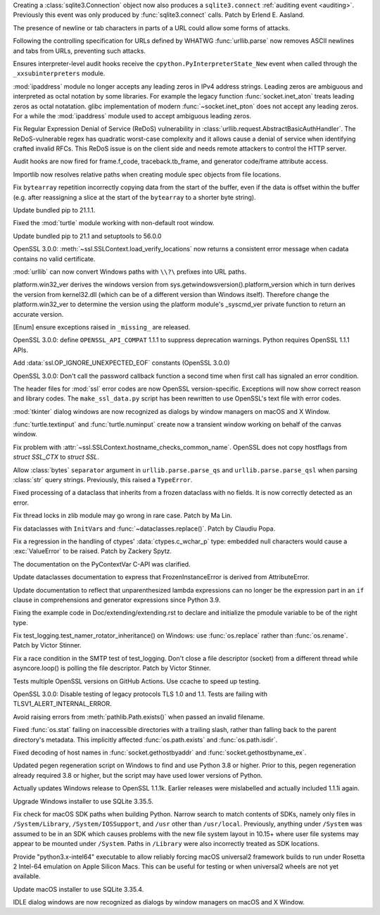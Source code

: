 .. bpo: 43434
.. date: 2021-05-02-17-50-23
.. nonce: cy7xz6
.. release date: 2021-05-03
.. section: Security

Creating a :class:`sqlite3.Connection` object now also produces a
``sqlite3.connect`` :ref:`auditing event <auditing>`. Previously this event
was only produced by :func:`sqlite3.connect` calls. Patch by Erlend E.
Aasland.

..

.. bpo: 43882
.. date: 2021-04-25-07-46-37
.. nonce: Jpwx85
.. section: Security

The presence of newline or tab characters in parts of a URL could allow some
forms of attacks.

Following the controlling specification for URLs defined by WHATWG
:func:`urllib.parse` now removes ASCII newlines and tabs from URLs,
preventing such attacks.

..

.. bpo: 43472
.. date: 2021-04-21-22-53-31
.. nonce: gjLBTb
.. section: Security

Ensures interpreter-level audit hooks receive the
``cpython.PyInterpreterState_New`` event when called through the
``_xxsubinterpreters`` module.

..

.. bpo: 36384
.. date: 2021-03-30-16-29-51
.. nonce: sCAmLs
.. section: Security

:mod:`ipaddress` module no longer accepts any leading zeros in IPv4 address
strings. Leading zeros are ambiguous and interpreted as octal notation by
some libraries. For example the legacy function :func:`socket.inet_aton`
treats leading zeros as octal notatation. glibc implementation of modern
:func:`~socket.inet_pton` does not accept any leading zeros. For a while the
:mod:`ipaddress` module used to accept ambiguous leading zeros.

..

.. bpo: 43075
.. date: 2021-01-31-05-28-14
.. nonce: DoAXqO
.. section: Security

Fix Regular Expression Denial of Service (ReDoS) vulnerability in
:class:`urllib.request.AbstractBasicAuthHandler`.  The ReDoS-vulnerable
regex has quadratic worst-case complexity and it allows cause a denial of
service when identifying crafted invalid RFCs. This ReDoS issue is on the
client side and needs remote attackers to control the HTTP server.

..

.. bpo: 42800
.. date: 2021-01-09-17-07-36
.. nonce: _dtZvW
.. section: Security

Audit hooks are now fired for frame.f_code, traceback.tb_frame, and
generator code/frame attribute access.

..

.. bpo: 43105
.. date: 2021-03-31-20-35-11
.. nonce: PBVmHm
.. section: Core and Builtins

Importlib now resolves relative paths when creating module spec objects from
file locations.

..

.. bpo: 42924
.. date: 2021-01-13-14-06-01
.. nonce: _WS1Ok
.. section: Core and Builtins

Fix ``bytearray`` repetition incorrectly copying data from the start of the
buffer, even if the data is offset within the buffer (e.g. after reassigning
a slice at the start of the ``bytearray`` to a shorter byte string).

..

.. bpo: 43993
.. date: 2021-04-30-19-23-45
.. nonce: T7_yoq
.. section: Library

Update bundled pip to 21.1.1.

..

.. bpo: 43937
.. date: 2021-04-25-13-34-13
.. nonce: isx95l
.. section: Library

Fixed the :mod:`turtle` module working with non-default root window.

..

.. bpo: 43930
.. date: 2021-04-24-14-23-07
.. nonce: R7ah0m
.. section: Library

Update bundled pip to 21.1 and setuptools to 56.0.0

..

.. bpo: 43920
.. date: 2021-04-23-11-54-38
.. nonce: cJMQ2D
.. section: Library

OpenSSL 3.0.0: :meth:`~ssl.SSLContext.load_verify_locations` now returns a
consistent error message when cadata contains no valid certificate.

..

.. bpo: 43607
.. date: 2021-04-22-22-39-58
.. nonce: 7IYDkG
.. section: Library

:mod:`urllib` can now convert Windows paths with ``\\?\`` prefixes into URL
paths.

..

.. bpo: 43284
.. date: 2021-04-21-14-50-57
.. nonce: 2QZn2T
.. section: Library

platform.win32_ver derives the windows version from
sys.getwindowsversion().platform_version which in turn derives the version
from kernel32.dll (which can be of a different version than Windows itself).
Therefore change the platform.win32_ver to determine the version using the
platform module's _syscmd_ver private function to return an accurate
version.

..

.. bpo: 42248
.. date: 2021-04-11-21-10-57
.. nonce: pedB1E
.. section: Library

[Enum] ensure exceptions raised in ``_missing_`` are released.

..

.. bpo: 43799
.. date: 2021-04-10-11-35-50
.. nonce: 1iV4pX
.. section: Library

OpenSSL 3.0.0: define ``OPENSSL_API_COMPAT`` 1.1.1 to suppress deprecation
warnings. Python requires OpenSSL 1.1.1 APIs.

..

.. bpo: 43794
.. date: 2021-04-09-16-14-22
.. nonce: -1XPDH
.. section: Library

Add :data:`ssl.OP_IGNORE_UNEXPECTED_EOF` constants (OpenSSL 3.0.0)

..

.. bpo: 43789
.. date: 2021-04-09-14-08-03
.. nonce: eaHlAm
.. section: Library

OpenSSL 3.0.0: Don't call the password callback function a second time when
first call has signaled an error condition.

..

.. bpo: 43788
.. date: 2021-04-09-12-08-01
.. nonce: YsvInM
.. section: Library

The header files for :mod:`ssl` error codes are now OpenSSL
version-specific. Exceptions will now show correct reason and library codes.
The ``make_ssl_data.py`` script has been rewritten to use OpenSSL's text
file with error codes.

..

.. bpo: 43655
.. date: 2021-04-04-20-51-19
.. nonce: LwGy8R
.. section: Library

:mod:`tkinter` dialog windows are now recognized as dialogs by window
managers on macOS and X Window.

..

.. bpo: 43534
.. date: 2021-03-18-15-46-08
.. nonce: vPE9Us
.. section: Library

:func:`turtle.textinput` and :func:`turtle.numinput` create now a transient
window working on behalf of the canvas window.

..

.. bpo: 43522
.. date: 2021-03-16-22-37-32
.. nonce: dhNwOu
.. section: Library

Fix problem with :attr:`~ssl.SSLContext.hostname_checks_common_name`.
OpenSSL does not copy hostflags from *struct SSL_CTX* to *struct SSL*.

..

.. bpo: 42967
.. date: 2021-03-11-00-31-41
.. nonce: 2PeQRw
.. section: Library

Allow :class:`bytes` ``separator`` argument in ``urllib.parse.parse_qs`` and
``urllib.parse.parse_qsl`` when parsing :class:`str` query strings.
Previously, this raised a ``TypeError``.

..

.. bpo: 43176
.. date: 2021-02-09-07-24-29
.. nonce: bocNQn
.. section: Library

Fixed processing of a dataclass that inherits from a frozen dataclass with
no fields.  It is now correctly detected as an error.

..

.. bpo: 41735
.. date: 2020-09-07-21-40-07
.. nonce: NKqGKy
.. section: Library

Fix thread locks in zlib module may go wrong in rare case. Patch by Ma Lin.

..

.. bpo: 36470
.. date: 2020-06-13-23-33-32
.. nonce: oi6Kdb
.. section: Library

Fix dataclasses with ``InitVar``\s and :func:`~dataclasses.replace()`. Patch
by Claudiu Popa.

..

.. bpo: 32745
.. date: 2018-08-09-23-47-10
.. nonce: iQi9hI
.. section: Library

Fix a regression in the handling of ctypes' :data:`ctypes.c_wchar_p` type:
embedded null characters would cause a :exc:`ValueError` to be raised. Patch
by Zackery Spytz.

..

.. bpo: 43959
.. date: 2021-04-27-22-22-22
.. nonce: n2261q
.. section: Documentation

The documentation on the PyContextVar C-API was clarified.

..

.. bpo: 43938
.. date: 2021-04-25-22-44-27
.. nonce: nC660q
.. section: Documentation

Update dataclasses documentation to express that FrozenInstanceError is
derived from AttributeError.

..

.. bpo: 43755
.. date: 2021-04-06-14-55-45
.. nonce: 1m0fGq
.. section: Documentation

Update documentation to reflect that unparenthesized lambda expressions can
no longer be the expression part in an ``if`` clause in comprehensions and
generator expressions since Python 3.9.

..

.. bpo: 43739
.. date: 2021-04-06-07-05-49
.. nonce: L4HjiX
.. section: Documentation

Fixing the example code in Doc/extending/extending.rst to declare and
initialize the pmodule variable to be of the right type.

..

.. bpo: 43961
.. date: 2021-04-28-13-21-52
.. nonce: gNchls
.. section: Tests

Fix test_logging.test_namer_rotator_inheritance() on Windows: use
:func:`os.replace` rather than :func:`os.rename`. Patch by Victor Stinner.

..

.. bpo: 43842
.. date: 2021-04-16-14-07-40
.. nonce: w60GAH
.. section: Tests

Fix a race condition in the SMTP test of test_logging. Don't close a file
descriptor (socket) from a different thread while asyncore.loop() is polling
the file descriptor. Patch by Victor Stinner.

..

.. bpo: 43811
.. date: 2021-04-12-11-14-28
.. nonce: vGNbnD
.. section: Tests

Tests multiple OpenSSL versions on GitHub Actions. Use ccache to speed up
testing.

..

.. bpo: 43791
.. date: 2021-04-09-15-10-38
.. nonce: 4KxiXK
.. section: Tests

OpenSSL 3.0.0: Disable testing of legacy protocols TLS 1.0 and 1.1. Tests
are failing with TLSV1_ALERT_INTERNAL_ERROR.

..

.. bpo: 35306
.. date: 2021-04-22-20-39-49
.. nonce: F0Cg6X
.. section: Windows

Avoid raising errors from :meth:`pathlib.Path.exists()` when passed an
invalid filename.

..

.. bpo: 38822
.. date: 2021-04-22-19-49-20
.. nonce: jgdPmq
.. section: Windows

Fixed :func:`os.stat` failing on inaccessible directories with a trailing
slash, rather than falling back to the parent directory's metadata. This
implicitly affected :func:`os.path.exists` and :func:`os.path.isdir`.

..

.. bpo: 26227
.. date: 2021-04-21-23-37-34
.. nonce: QMY_eA
.. section: Windows

Fixed decoding of host names in :func:`socket.gethostbyaddr` and
:func:`socket.gethostbyname_ex`.

..

.. bpo: 40432
.. date: 2021-04-20-23-07-22
.. nonce: 9OFpoq
.. section: Windows

Updated pegen regeneration script on Windows to find and use Python 3.8 or
higher.  Prior to this, pegen regeneration already required 3.8 or higher,
but the script may have used lower versions of Python.

..

.. bpo: 43745
.. date: 2021-04-06-12-27-33
.. nonce: rdKNda
.. section: Windows

Actually updates Windows release to OpenSSL 1.1.1k. Earlier releases were
mislabelled and actually included 1.1.1i again.

..

.. bpo: 43492
.. date: 2021-03-15-11-34-33
.. nonce: AsYnVX
.. section: Windows

Upgrade Windows installer to use SQLite 3.35.5.

..

.. bpo: 42119
.. date: 2021-05-02-21-03-27
.. nonce: Y7BSX_
.. section: macOS

Fix check for macOS SDK paths when building Python. Narrow search to match
contents of SDKs, namely only files in ``/System/Library``,
``/System/IOSSupport``, and ``/usr`` other than ``/usr/local``. Previously,
anything under ``/System`` was assumed to be in an SDK which causes problems
with the new file system layout in 10.15+ where user file systems may appear
to be mounted under ``/System``.  Paths in ``/Library`` were also
incorrectly treated as SDK locations.

..

.. bpo: 44009
.. date: 2021-05-02-03-45-30
.. nonce: uvhmlh
.. section: macOS

Provide "python3.x-intel64" executable to allow reliably forcing macOS
universal2 framework builds to run under Rosetta 2 Intel-64 emulation on
Apple Silicon Macs.  This can be useful for testing or when universal2
wheels are not yet available.

..

.. bpo: 43492
.. date: 2021-03-15-11-32-23
.. nonce: 1ZRcV9
.. section: macOS

Update macOS installer to use SQLite 3.35.4.

..

.. bpo: 43655
.. date: 2021-04-04-20-52-07
.. nonce: HSyaKH
.. section: IDLE

IDLE dialog windows are now recognized as dialogs by window managers on
macOS and X Window.
